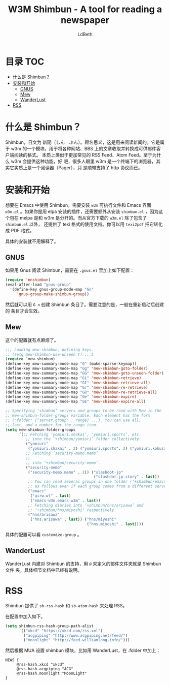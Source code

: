#+TITLE: W3M Shimbun - A tool for reading a newspaper
#+AUTHOR: LdBeth
#+STARTUP: showall

* 目录                                                                  :TOC:
- [[#什么是-shimbun][什么是 Shimbun？]]
- [[#安装和开始][安装和开始]]
  - [[#gnus][GNUS]]
  - [[#mew][Mew]]
  - [[#wanderlust][WanderLust]]
- [[#rss][RSS]]

* 什么是 Shimbun？
  Shimbun，日文为 新聞（しん　ぶん）。顾名思义，这是用来阅读新闻的。它是属于 w3m
  的一个模块，用于将各种网站、BBS 上的文章收取并转换成可供邮件客户端阅读的格式。
  本质上类似于更加常见的 RSS Feed、Atom Feed。至于为什么 w3m 会提供这种功能，好
  吧，很多人眼里 w3m 是一个终端下的浏览器，其实它实质上是一个阅读器（Pager），只
  是顺带支持了 http 协议而已。

* 安装和开始
  想要在 Emacs 中使用 Shimbun，需要安装 =w3m= 可执行文件和 Emacs 界面 =w3m.el=
  。如果你是用 elpa 安装的插件，还需要额外从安装 =shimbun.el= ，因为这个包在
  melpa 是和 w3m 是分开的。而从官方下载的 =w3m.el= 除了包含了 =shimbun.el= 以外，
  还提供了 texi 格式的使用文档。你可以用 =texi2pdf= 把它转化成 PDF 格式。

  具体的安装就不用解释了。

** GNUS
   如果用 Gnus 阅读 Shimbun，需要在 =.gnus.el= 里加上如下配置：
   #+BEGIN_SRC emacs-lisp
     (require 'nnshimbun)
     (eval-after-load "gnus-group"
       '(define-key gnus-group-mode-map "Gn"
          'gnus-group-make-shimbun-group))
   #+END_SRC
  
   然后就可以用 ~G n~ 创建 Shimbun 条目了。需要注意的是，一般在重新启动后创建的
   条目才会生效。

** Mew
   这个的配置就有点麻烦了。
   #+BEGIN_SRC emacs-lisp
     ;;; Loading mew-shimbun, defining keys.
     ;; (setq mew-shimbun-use-unseen t) ;;;5
     (require ’mew-shimbun)
     (define-key mew-summary-mode-map "G" (make-sparse-keymap))
     (define-key mew-summary-mode-map "Gg" 'mew-shimbun-goto-folder)
     (define-key mew-summary-mode-map "GG" 'mew-shimbun-goto-unseen-folder)
     (define-key mew-summary-mode-map "Gi" 'mew-shimbun-retrieve)
     (define-key mew-summary-mode-map "GI" 'mew-shimbun-retrieve-all)
     (define-key mew-summary-mode-map "Gr" 'mew-shimbun-re-retrieve)
     (define-key mew-summary-mode-map "GR" 'mew-shimbun-re-retrieve-all)
     (define-key mew-summary-mode-map "Ge" 'mew-shimbun-expire)
     (define-key mew-summary-mode-map "GE" 'mew-shimbun-expire-all)

     ;; Specifying ‘shimbun’ servers and groups to be read with Mew in the
     ;; mew-shimbun-folder-groups variable. Each element has the form
     ;; ("folder" ("server.group" . range) ...). You can use all,
     ;; last, and a number for the range item.
     (setq mew-shimbun-folder-groups
           ’(;; Fetching ‘yomiuri.shakai’, ‘yomiuri.sports’, etc.
              ;; into the ‘+shimbun/yomiuri’ folder collectively.
              ("yomiuri"
               ("yomiuri.shakai" . 2) ("yomiuri.sports". 2) ("yomiuri.kokusai". 2))
              ;; Fetching ‘security-memo.memo’
              ;;
              ;; into ‘+shimbun/security-memo’.
              ("security-memo"
               ("security-memo.memo" . 2)) ("slashdot-jp"
                                            ("slashdot-jp.story" . last))
               ;; You can read several groups in one folder (‘+shimbun/emacs’)
               ;; as follows even if each group comes from a different server.
               ("emacs"
                ("airw.wl" . last)
                ("emacs-w3m.emacs-w3m" . last))
               ;; Fetching diaries into ‘+shimbun/hns/arisawa’ and
               ;; ‘+shimbun/hns/miyoshi’ respectively.
               ("hns/arisawa"
                ("hns.arisawa" . last)) ("hns/miyoshi"
                                         ("hns.miyoshi" . last))))
   #+END_SRC
   
   具体的配置可以看 =customize-group= 。

** WanderLust
   WanderLust 内建对 Shimbun 的支持，用 =@= 来定义的邮件文件夹就是 Shimbun 文件
   夹，具体细节文档中已经有说明。

* RSS
  Shimbun 提供了 =sb-rss-hash= 和 =sb-atom-hash= 来处理 RSS。

  在配置中加入如下。

  #+BEGIN_SRC emacs-lisp
    (setq shimbun-rss-hash-group-path-alist
          '(("xkcd" "https://xkcd.com/rss.xml")
            ("acgpiping" "http://www.acgpiping.net/feed/")
            ("moonlight" "http://feed.williamlong.info/")))
  #+END_SRC
  
  然后根据 MUA 设置 shimbun 模块，比如用 WanderLust，在 .folder 中加上：

  #+BEGIN_SRC conf-unix
    NEWS {
         @rss-hash.xkcd "xkcd"  
         @rss-hash.acgpiping "ACG"
         @rss-hash.moonlight "MoonLight"
    }
  #+END_SRC
 
